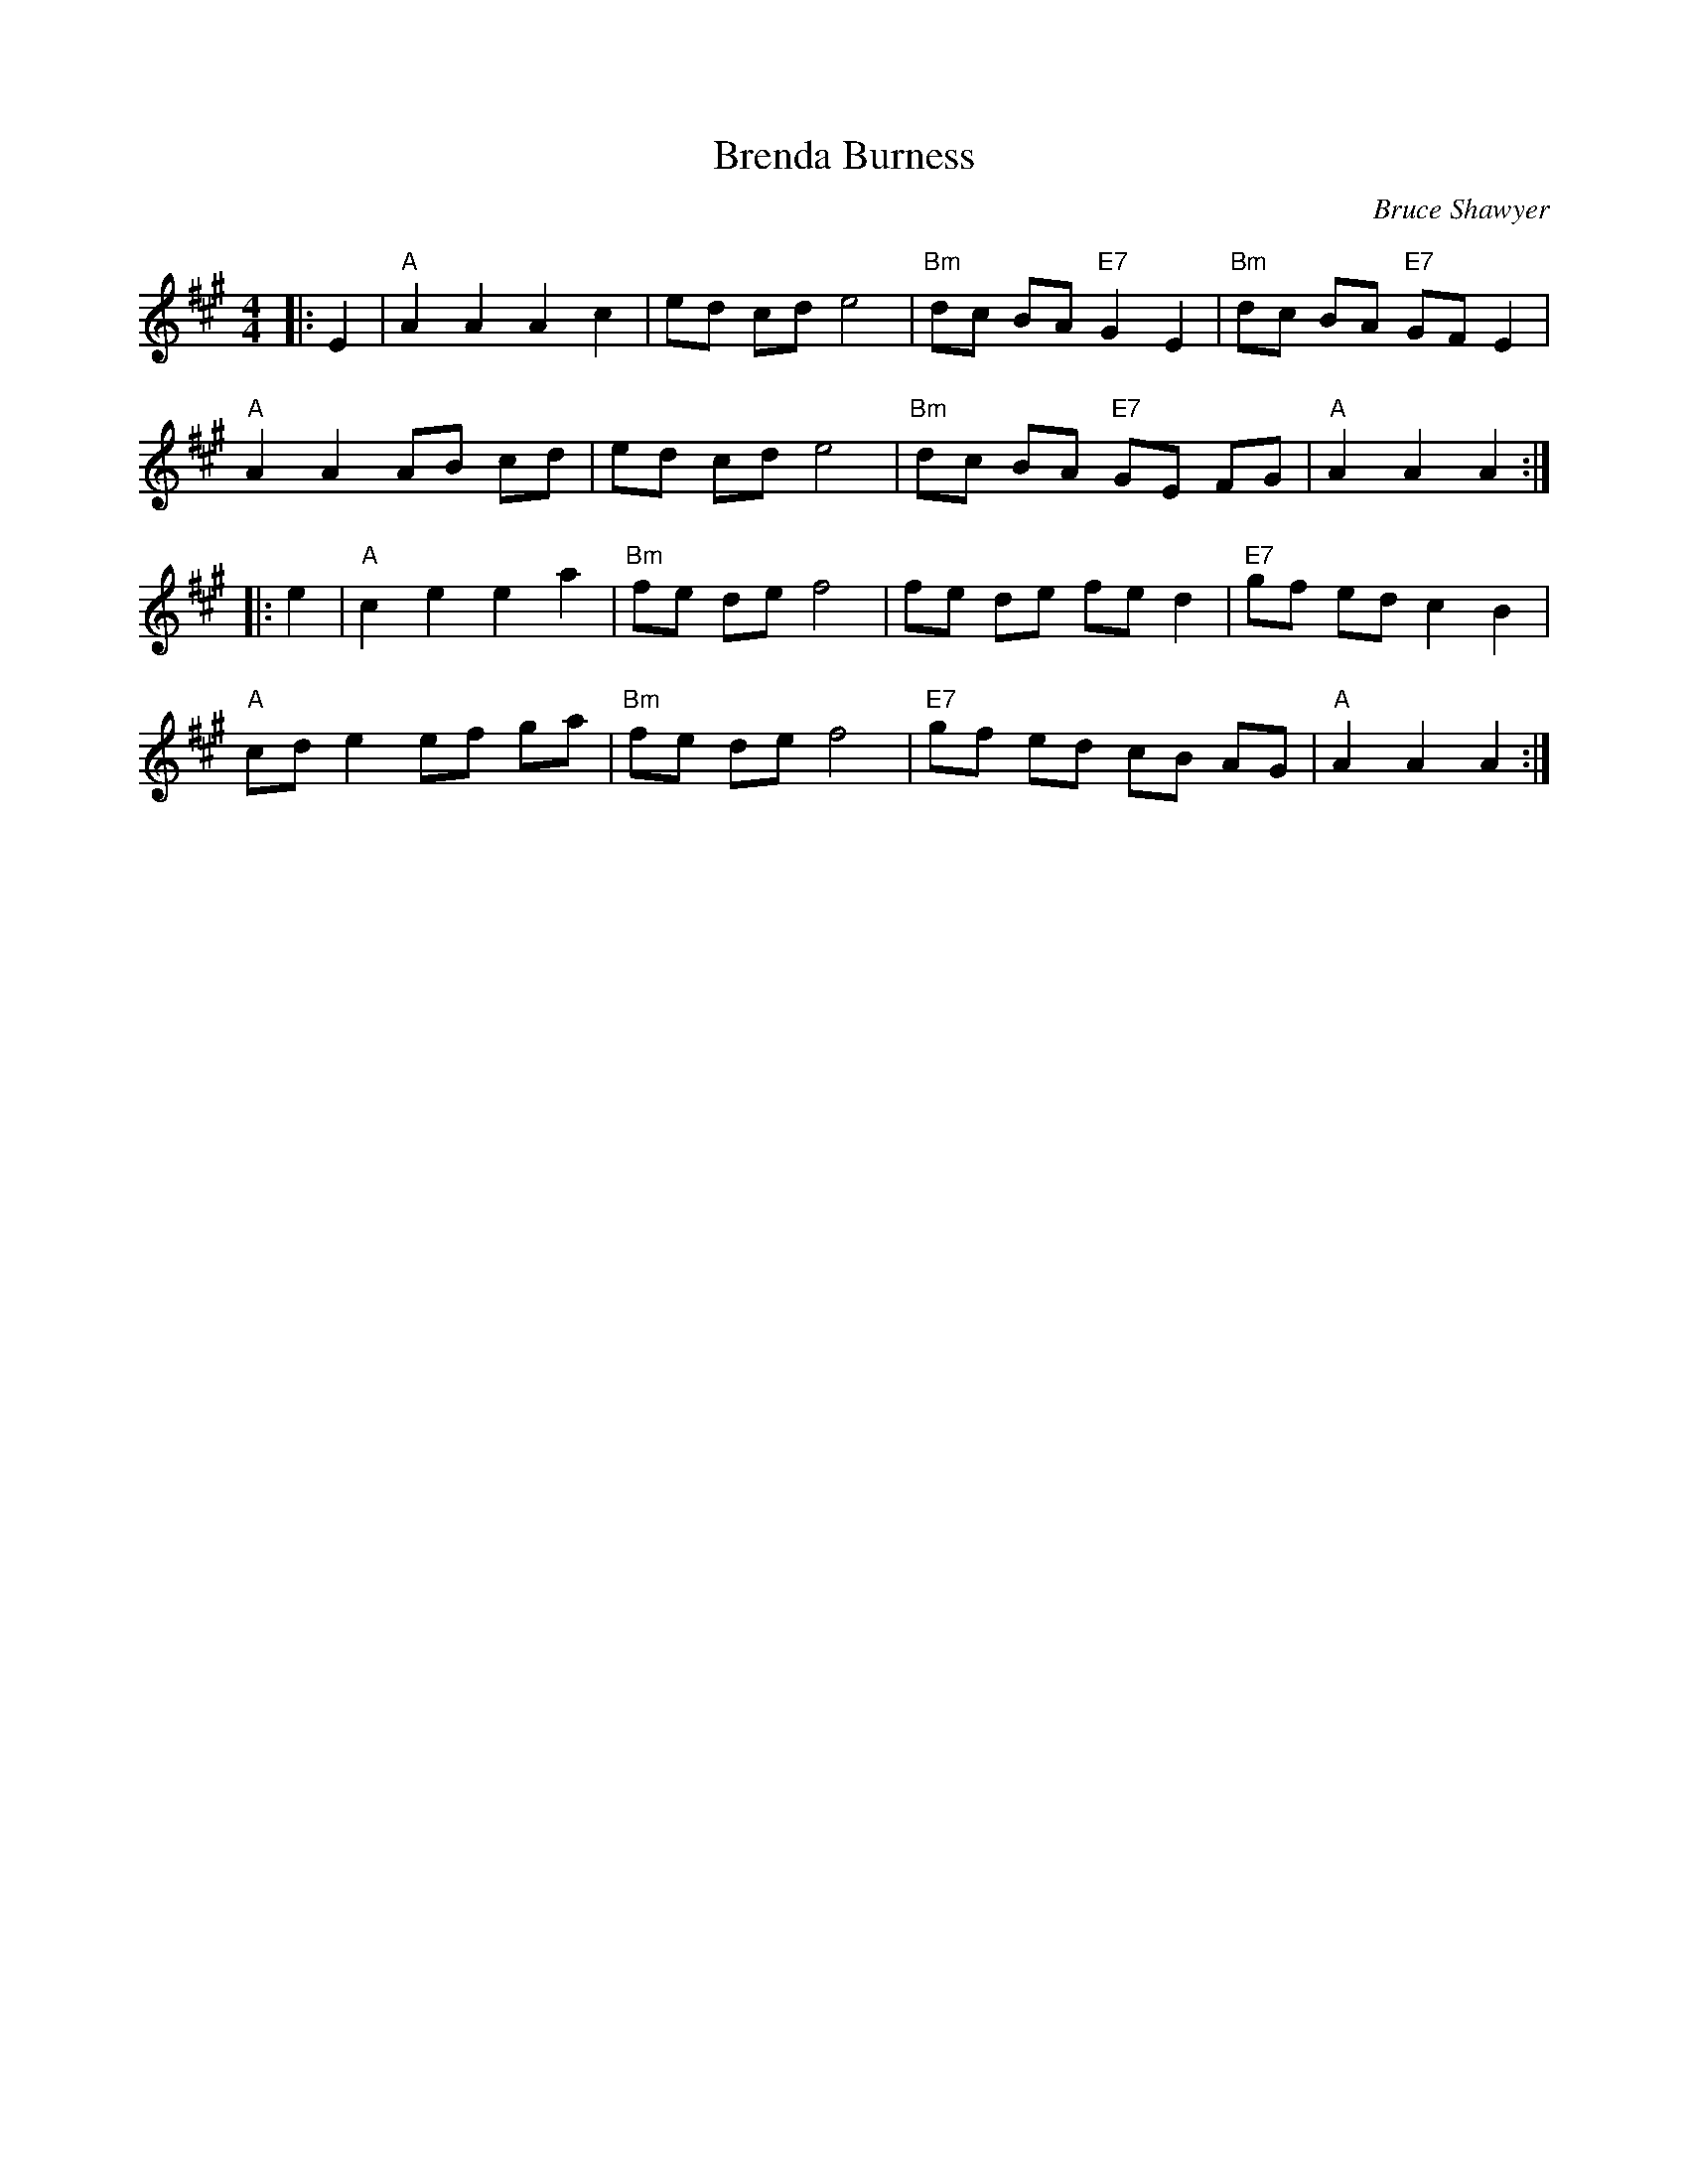 X:1
T: Brenda Burness
C:Bruce Shawyer
R:Reel
Q:232
K:A
M:4/4
L:1/8
|:E2|"A"A2A2 A2c2|ed cd e4|"Bm"dc BA "E7"G2E2|"Bm"dc BA "E7"GFE2|
"A"A2A2 AB cd|ed cd e4|"Bm"dc BA "E7"GE FG|"A"A2A2 A2:|
|:e2|"A"c2e2 e2a2|"Bm"fe de f4|fe de fe d2|"E7"gf ed c2B2|
"A"cde2 ef ga|"Bm"fe de f4|"E7"gf ed cB AG|"A"A2A2 A2:|
